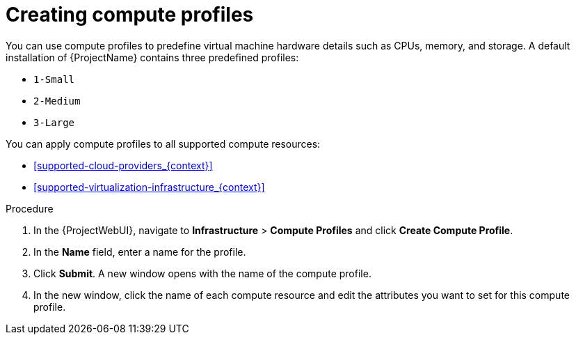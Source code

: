 [id="creating-compute-profiles_{context}"]
= Creating compute profiles

You can use compute profiles to predefine virtual machine hardware details such as CPUs, memory, and storage.
A default installation of {ProjectName} contains three predefined profiles:

* `1-Small`
* `2-Medium`
* `3-Large`

You can apply compute profiles to all supported compute resources:

* xref:supported-cloud-providers_{context}[]
* xref:supported-virtualization-infrastructure_{context}[]

.Procedure

. In the {ProjectWebUI}, navigate to *Infrastructure* > *Compute Profiles* and click *Create Compute Profile*.
. In the *Name* field, enter a name for the profile.
. Click *Submit*.
A new window opens with the name of the compute profile.
. In the new window, click the name of each compute resource and edit the attributes you want to set for this compute profile.
